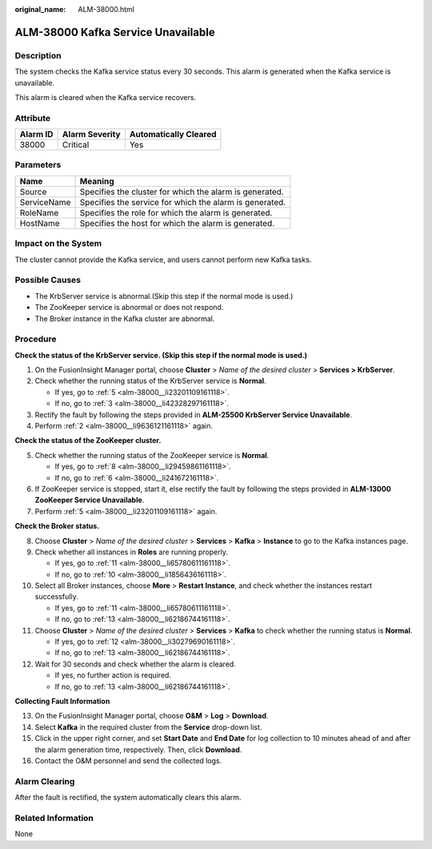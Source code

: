 :original_name: ALM-38000.html

.. _ALM-38000:

ALM-38000 Kafka Service Unavailable
===================================

Description
-----------

The system checks the Kafka service status every 30 seconds. This alarm is generated when the Kafka service is unavailable.

This alarm is cleared when the Kafka service recovers.

Attribute
---------

======== ============== =====================
Alarm ID Alarm Severity Automatically Cleared
======== ============== =====================
38000    Critical       Yes
======== ============== =====================

Parameters
----------

=========== =======================================================
Name        Meaning
=========== =======================================================
Source      Specifies the cluster for which the alarm is generated.
ServiceName Specifies the service for which the alarm is generated.
RoleName    Specifies the role for which the alarm is generated.
HostName    Specifies the host for which the alarm is generated.
=========== =======================================================

Impact on the System
--------------------

The cluster cannot provide the Kafka service, and users cannot perform new Kafka tasks.

Possible Causes
---------------

-  The KrbServer service is abnormal.(Skip this step if the normal mode is used.)
-  The ZooKeeper service is abnormal or does not respond.
-  The Broker instance in the Kafka cluster are abnormal.

Procedure
---------

**Check the status of the KrbServer service. (Skip this step if the normal mode is used.)**

#. On the FusionInsight Manager portal, choose **Cluster** > *Name of the desired cluster* > **Services > KrbServer**.

#. .. _alm-38000__li9636121161118:

   Check whether the running status of the KrbServer service is **Normal**.

   -  If yes, go to :ref:`5 <alm-38000__li23201109161118>`.
   -  If no, go to :ref:`3 <alm-38000__li42328297161118>`.

#. .. _alm-38000__li42328297161118:

   Rectify the fault by following the steps provided in **ALM-25500 KrbServer Service Unavailable**.

#. Perform :ref:`2 <alm-38000__li9636121161118>` again.

**Check the status of the ZooKeeper cluster.**

5. .. _alm-38000__li23201109161118:

   Check whether the running status of the ZooKeeper service is **Normal**.

   -  If yes, go to :ref:`8 <alm-38000__li29459861161118>`.
   -  If no, go to :ref:`6 <alm-38000__li241672161118>`.

6. .. _alm-38000__li241672161118:

   If ZooKeeper service is stopped, start it, else rectify the fault by following the steps provided in **ALM-13000 ZooKeeper Service Unavailable**.

7. Perform :ref:`5 <alm-38000__li23201109161118>` again.

**Check the Broker status.**

8.  .. _alm-38000__li29459861161118:

    Choose **Cluster** > *Name of the desired cluster* > **Services** > **Kafka** > **Instance** to go to the Kafka instances page.

9.  Check whether all instances in **Roles** are running properly.

    -  If yes, go to :ref:`11 <alm-38000__li65780611161118>`.
    -  If no, go to :ref:`10 <alm-38000__li1856436161118>`.

10. .. _alm-38000__li1856436161118:

    Select all Broker instances, choose **More** > **Restart Instance**, and check whether the instances restart successfully.

    -  If yes, go to :ref:`11 <alm-38000__li65780611161118>`.
    -  If no, go to :ref:`13 <alm-38000__li62186744161118>`.

11. .. _alm-38000__li65780611161118:

    Choose **Cluster** > *Name of the desired cluster* > **Services** > **Kafka** to check whether the running status is **Normal**.

    -  If yes, go to :ref:`12 <alm-38000__li30279690161118>`.
    -  If no, go to :ref:`13 <alm-38000__li62186744161118>`.

12. .. _alm-38000__li30279690161118:

    Wait for 30 seconds and check whether the alarm is cleared.

    -  If yes, no further action is required.
    -  If no, go to :ref:`13 <alm-38000__li62186744161118>`.

**Collecting Fault Information**

13. .. _alm-38000__li62186744161118:

    On the FusionInsight Manager portal, choose **O&M** > **Log** > **Download**.

14. Select **Kafka** in the required cluster from the **Service** drop-down list.

15. Click |image1| in the upper right corner, and set **Start Date** and **End Date** for log collection to 10 minutes ahead of and after the alarm generation time, respectively. Then, click **Download**.

16. Contact the O&M personnel and send the collected logs.

Alarm Clearing
--------------

After the fault is rectified, the system automatically clears this alarm.

Related Information
-------------------

None

.. |image1| image:: /_static/images/en-us_image_0269417499.png

